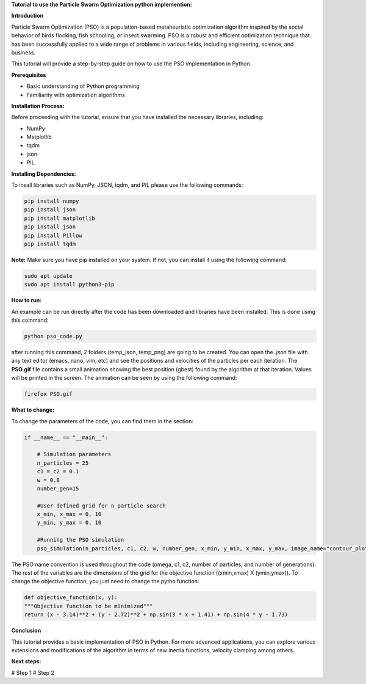 **Tutorial to use the Particle Swarm Optimization python implemention:**

**Introduction**

Particle Swarm Optimization (PSO) is a population-based metaheuristic optimization algorithm inspired by the social behavior of birds flocking, fish schooling, or insect swarming. 
PSO is a robust and efficient optimization technique that has been successfully applied to a wide range of problems in various fields, including engineering, science, and business.

This tutorial will provide a step-by-step guide on how to use the PSO implementation in Python.

**Prerequisites**

* Basic understanding of Python programming
* Familiarity with optimization algorithms

**Installation Process:**

Before proceeding with the tutorial, ensure that you have installed the necessary libraries, including:

* NumPy
* Matplotlib
* tqdm
* json
* PIL

**Installing Dependencies:**

To insall libraries such as NumPy, JSON, tqdm, and PIL please use the following commands:

.. code-block:: bash

   pip install numpy
   pip install json   
   pip install matplotlib
   pip install json
   pip install Pillow
   pip install tqdm

**Note:** Make sure you have pip installed on your system. If not, you can install it using the following command:

.. code-block:: bash

   sudo apt update
   sudo apt install python3-pip

**How to run:**

An example can be run directly after the code has been downloaded and libraries have been installed. This is done using
this command:

.. code-block:: bash

  python pso_code.py

after running this command, 2 folders (temp_json, temp_png) are going to be created. You can open the *.json* file with any
text editor (emacs, nano, vim, etc) and see the positions and velocities of the particles per each iteration. The **PSO.gif**
file contains a small animation showing the best position (gbest) found by the algorithm at that iteration. Values will be
printed in the screen. The animation can be seen by using the following command:

.. code-block:: bash

   firefox PSO.gif

**What to change:**

To change the parameters of the code, you can find them in the section:

.. code-block:: python

   if __name__ == "__main__":

       # Simulation parameters
       n_particles = 25
       c1 = c2 = 0.1
       w = 0.8
       number_gen=15

       #User defined grid for n_particle search
       x_min, x_max = 0, 10
       y_min, y_max = 0, 10

       #Running the PSO simulation
       pso_simulation(n_particles, c1, c2, w, number_gen, x_min, y_min, x_max, y_max, image_name="contour_plot", animation_name="PSO")

The PSO name convention is used throughout the code (omega, c1, c2, number of particles, and number of generations). The rest of the variables
are the dimensions of the grid for the objective function ((xmin,xmax) X (ymin,ymax)). To change the objective function, you just need to change
the pytho function:

.. code-block:: python

    def objective_function(x, y):
    """Objective function to be minimized"""
    return (x - 3.14)**2 + (y - 2.72)**2 + np.sin(3 * x + 1.41) + np.sin(4 * y - 1.73)

**Conclusion**

This tutorial provides a basic implementation of PSO in Python. For more advanced applications, you can explore 
various extensions and modifications of the algorithm in terms of new inertia functions, velocity clamping 
among others.

**Next steps:**

# Step 1
# Step 2



